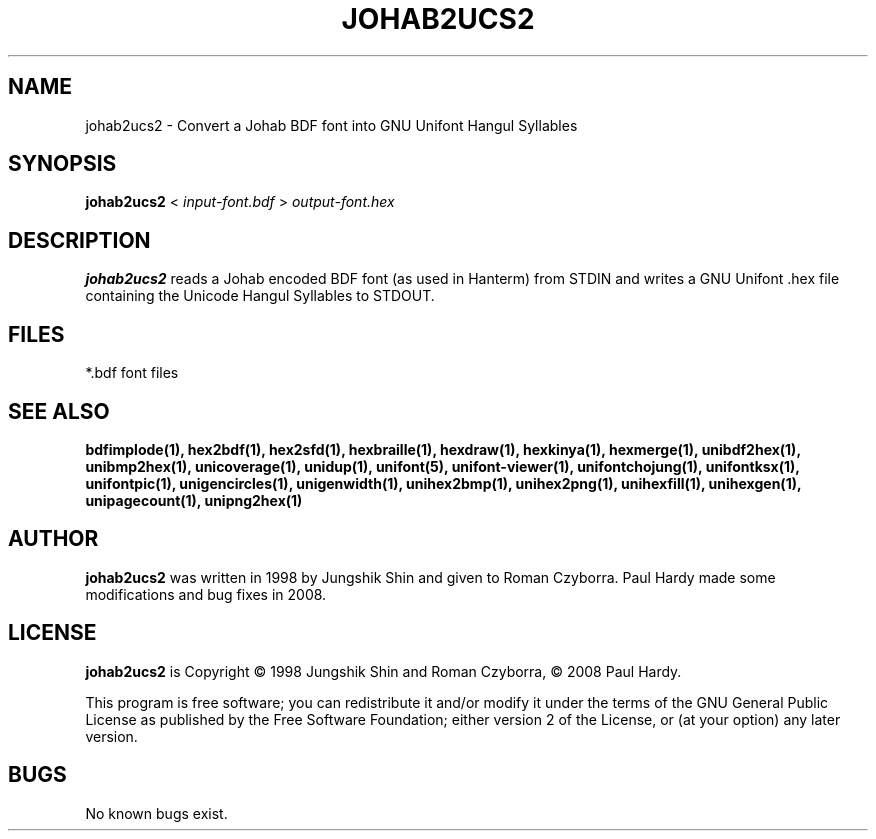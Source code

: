 .TH JOHAB2UCS2 1 "2008 Jul 06"
.SH NAME
johab2ucs2 \- Convert a Johab BDF font into GNU Unifont Hangul Syllables
.SH SYNOPSIS
.br
.B johab2ucs2
<
.I input\-font.bdf
>
.I output\-font.hex
.SH DESCRIPTION
.B johab2ucs2
reads a Johab encoded BDF font (as used in Hanterm) from STDIN and writes
a GNU Unifont .hex file containing the Unicode Hangul Syllables to STDOUT.
.SH FILES
*.bdf font files
.SH SEE ALSO
.BR bdfimplode(1),
.BR hex2bdf(1),
.BR hex2sfd(1),
.BR hexbraille(1),
.BR hexdraw(1),
.BR hexkinya(1),
.BR hexmerge(1),
.BR unibdf2hex(1),
.BR unibmp2hex(1),
.BR unicoverage(1),
.BR unidup(1),
.BR unifont(5),
.BR unifont\-viewer(1),
.BR unifontchojung(1),
.BR unifontksx(1),
.BR unifontpic(1),
.BR unigencircles(1),
.BR unigenwidth(1),
.BR unihex2bmp(1),
.BR unihex2png(1),
.BR unihexfill(1),
.BR unihexgen(1),
.BR unipagecount(1),
.BR unipng2hex(1)
.SH AUTHOR
.B johab2ucs2
was written in 1998 by Jungshik Shin and given to Roman Czyborra.
Paul Hardy made some modifications and bug fixes in 2008.
.SH LICENSE
.B johab2ucs2
is Copyright \(co 1998 Jungshik Shin and Roman Czyborra,
\(co 2008 Paul Hardy.
.PP
This program is free software; you can redistribute it and/or modify
it under the terms of the GNU General Public License as published by
the Free Software Foundation; either version 2 of the License, or
(at your option) any later version.
.SH BUGS
No known bugs exist.
